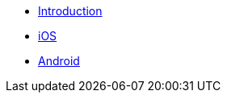 ** xref:hotel-finder:introduction.adoc[Introduction]
** xref:hotel-finder:ios.adoc[iOS]
** xref:hotel-finder:android.adoc[Android]
